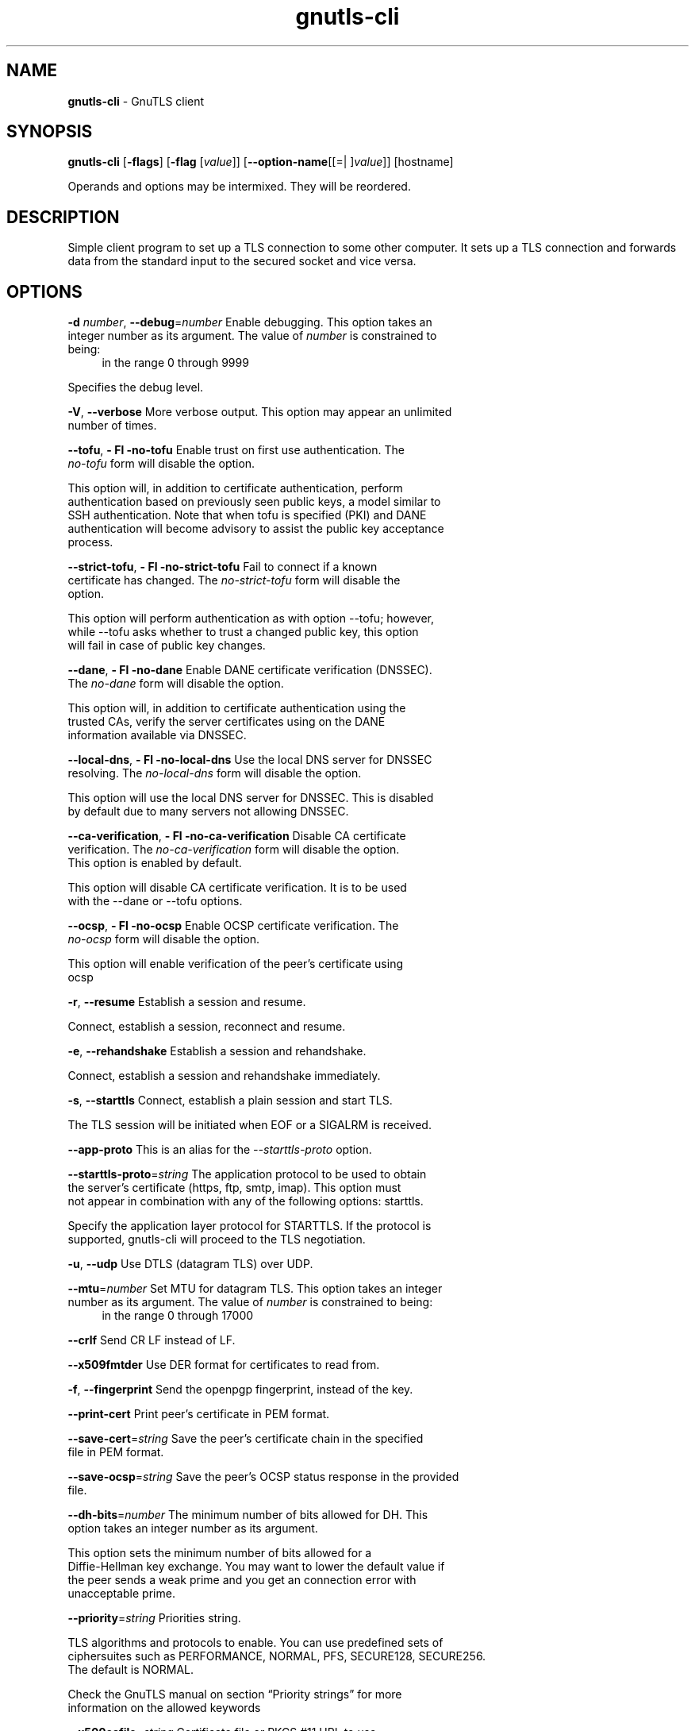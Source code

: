 .de1 NOP
.  it 1 an-trap
.  if \\n[.$] \,\\$*\/
..
.ie t \
.ds B-Font [CB]
.ds I-Font [CI]
.ds R-Font [CR]
.el \
.ds B-Font B
.ds I-Font I
.ds R-Font R
.TH gnutls-cli 1 "16 Jun 2015" "3.4.2" "User Commands"
.\"
.\" DO NOT EDIT THIS FILE (in-mem file)
.\"
.\" It has been AutoGen-ed
.\" From the definitions cli-args.def.tmp
.\" and the template file agman-cmd.tpl
.SH NAME
\f\*[B-Font]gnutls-cli\fP
\- GnuTLS client
.SH SYNOPSIS
\f\*[B-Font]gnutls-cli\fP
.\" Mixture of short (flag) options and long options
[\f\*[B-Font]\-flags\f[]]
[\f\*[B-Font]\-flag\f[] [\f\*[I-Font]value\f[]]]
[\f\*[B-Font]\-\-option-name\f[][[=| ]\f\*[I-Font]value\f[]]]
[hostname]
.sp \n(Ppu
.ne 2

Operands and options may be intermixed.  They will be reordered.
.sp \n(Ppu
.ne 2

.SH "DESCRIPTION"
Simple client program to set up a TLS connection to some other computer. 
It sets up a TLS connection and forwards data from the standard input to the secured socket and vice versa.
.SH "OPTIONS"
.TP
.NOP \f\*[B-Font]\-d\f[] \f\*[I-Font]number\f[], \f\*[B-Font]\-\-debug\f[]=\f\*[I-Font]number\f[]
Enable debugging.
This option takes an integer number as its argument.
The value of
\f\*[I-Font]number\f[]
is constrained to being:
.in +4
.nf
.na
in the range  0 through 9999
.fi
.in -4
.sp
Specifies the debug level.
.TP
.NOP \f\*[B-Font]\-V\f[], \f\*[B-Font]\-\-verbose\f[]
More verbose output.
This option may appear an unlimited number of times.
.sp
.TP
.NOP \f\*[B-Font]\-\-tofu\f[], \f\*[B-Font]\- Fl \-no\-tofu\f[]
Enable trust on first use authentication.
The \fIno\-tofu\fP form will disable the option.
.sp
This option will, in addition to certificate authentication, perform authentication
based on previously seen public keys, a model similar to SSH authentication. Note that when tofu 
is specified (PKI) and DANE authentication will become advisory to assist the public key acceptance
process.
.TP
.NOP \f\*[B-Font]\-\-strict\-tofu\f[], \f\*[B-Font]\- Fl \-no\-strict\-tofu\f[]
Fail to connect if a known certificate has changed.
The \fIno\-strict\-tofu\fP form will disable the option.
.sp
This option will perform authentication as with option \--tofu; however, while \--tofu asks whether to trust a changed public key, this option will fail in case of public key changes.
.TP
.NOP \f\*[B-Font]\-\-dane\f[], \f\*[B-Font]\- Fl \-no\-dane\f[]
Enable DANE certificate verification (DNSSEC).
The \fIno\-dane\fP form will disable the option.
.sp
This option will, in addition to certificate authentication using 
the trusted CAs, verify the server certificates using on the DANE information
available via DNSSEC.
.TP
.NOP \f\*[B-Font]\-\-local\-dns\f[], \f\*[B-Font]\- Fl \-no\-local\-dns\f[]
Use the local DNS server for DNSSEC resolving.
The \fIno\-local\-dns\fP form will disable the option.
.sp
This option will use the local DNS server for DNSSEC.
This is disabled by default due to many servers not allowing DNSSEC.
.TP
.NOP \f\*[B-Font]\-\-ca\-verification\f[], \f\*[B-Font]\- Fl \-no\-ca\-verification\f[]
Disable CA certificate verification.
The \fIno\-ca\-verification\fP form will disable the option.
This option is enabled by default.
.sp
This option will disable CA certificate verification. It is to be used with the \--dane or \--tofu options.
.TP
.NOP \f\*[B-Font]\-\-ocsp\f[], \f\*[B-Font]\- Fl \-no\-ocsp\f[]
Enable OCSP certificate verification.
The \fIno\-ocsp\fP form will disable the option.
.sp
This option will enable verification of the peer's certificate using ocsp
.TP
.NOP \f\*[B-Font]\-r\f[], \f\*[B-Font]\-\-resume\f[]
Establish a session and resume.
.sp
Connect, establish a session, reconnect and resume.
.TP
.NOP \f\*[B-Font]\-e\f[], \f\*[B-Font]\-\-rehandshake\f[]
Establish a session and rehandshake.
.sp
Connect, establish a session and rehandshake immediately.
.TP
.NOP \f\*[B-Font]\-s\f[], \f\*[B-Font]\-\-starttls\f[]
Connect, establish a plain session and start TLS.
.sp
The TLS session will be initiated when EOF or a SIGALRM is received.
.TP
.NOP \f\*[B-Font]\-\-app-proto\f[]
This is an alias for the \fI--starttls-proto\fR option.
.TP
.NOP \f\*[B-Font]\-\-starttls\-proto\f[]=\f\*[I-Font]string\f[]
The application protocol to be used to obtain the server's certificate (https, ftp, smtp, imap).
This option must not appear in combination with any of the following options:
starttls.
.sp
Specify the application layer protocol for STARTTLS. If the protocol is supported, gnutls-cli will proceed to the TLS negotiation.
.TP
.NOP \f\*[B-Font]\-u\f[], \f\*[B-Font]\-\-udp\f[]
Use DTLS (datagram TLS) over UDP.
.sp
.TP
.NOP \f\*[B-Font]\-\-mtu\f[]=\f\*[I-Font]number\f[]
Set MTU for datagram TLS.
This option takes an integer number as its argument.
The value of
\f\*[I-Font]number\f[]
is constrained to being:
.in +4
.nf
.na
in the range  0 through 17000
.fi
.in -4
.sp
.TP
.NOP \f\*[B-Font]\-\-crlf\f[]
Send CR LF instead of LF.
.sp
.TP
.NOP \f\*[B-Font]\-\-x509fmtder\f[]
Use DER format for certificates to read from.
.sp
.TP
.NOP \f\*[B-Font]\-f\f[], \f\*[B-Font]\-\-fingerprint\f[]
Send the openpgp fingerprint, instead of the key.
.sp
.TP
.NOP \f\*[B-Font]\-\-print\-cert\f[]
Print peer's certificate in PEM format.
.sp
.TP
.NOP \f\*[B-Font]\-\-save\-cert\f[]=\f\*[I-Font]string\f[]
Save the peer's certificate chain in the specified file in PEM format.
.sp
.TP
.NOP \f\*[B-Font]\-\-save\-ocsp\f[]=\f\*[I-Font]string\f[]
Save the peer's OCSP status response in the provided file.
.sp
.TP
.NOP \f\*[B-Font]\-\-dh\-bits\f[]=\f\*[I-Font]number\f[]
The minimum number of bits allowed for DH.
This option takes an integer number as its argument.
.sp
This option sets the minimum number of bits allowed for a Diffie-Hellman key exchange. You may want to lower the default value if the peer sends a weak prime and you get an connection error with unacceptable prime.
.TP
.NOP \f\*[B-Font]\-\-priority\f[]=\f\*[I-Font]string\f[]
Priorities string.
.sp
TLS algorithms and protocols to enable. You can
use predefined sets of ciphersuites such as PERFORMANCE,
NORMAL, PFS, SECURE128, SECURE256. The default is NORMAL.
.sp
Check  the  GnuTLS  manual  on  section  \(lqPriority strings\(rq for more
information on the allowed keywords
.TP
.NOP \f\*[B-Font]\-\-x509cafile\f[]=\f\*[I-Font]string\f[]
Certificate file or PKCS #11 URL to use.
.sp
.TP
.NOP \f\*[B-Font]\-\-x509crlfile\f[]=\f\*[I-Font]file\f[]
CRL file to use.
.sp
.TP
.NOP \f\*[B-Font]\-\-pgpkeyfile\f[]=\f\*[I-Font]file\f[]
PGP Key file to use.
.sp
.TP
.NOP \f\*[B-Font]\-\-pgpkeyring\f[]=\f\*[I-Font]file\f[]
PGP Key ring file to use.
.sp
.TP
.NOP \f\*[B-Font]\-\-pgpcertfile\f[]=\f\*[I-Font]file\f[]
PGP Public Key (certificate) file to use.
This option must appear in combination with the following options:
pgpkeyfile.
.sp
.TP
.NOP \f\*[B-Font]\-\-x509keyfile\f[]=\f\*[I-Font]string\f[]
X.509 key file or PKCS #11 URL to use.
.sp
.TP
.NOP \f\*[B-Font]\-\-x509certfile\f[]=\f\*[I-Font]string\f[]
X.509 Certificate file or PKCS #11 URL to use.
This option must appear in combination with the following options:
x509keyfile.
.sp
.TP
.NOP \f\*[B-Font]\-\-pgpsubkey\f[]=\f\*[I-Font]string\f[]
PGP subkey to use (hex or auto).
.sp
.TP
.NOP \f\*[B-Font]\-\-srpusername\f[]=\f\*[I-Font]string\f[]
SRP username to use.
.sp
.TP
.NOP \f\*[B-Font]\-\-srppasswd\f[]=\f\*[I-Font]string\f[]
SRP password to use.
.sp
.TP
.NOP \f\*[B-Font]\-\-pskusername\f[]=\f\*[I-Font]string\f[]
PSK username to use.
.sp
.TP
.NOP \f\*[B-Font]\-\-pskkey\f[]=\f\*[I-Font]string\f[]
PSK key (in hex) to use.
.sp
.TP
.NOP \f\*[B-Font]\-p\f[] \f\*[I-Font]string\f[], \f\*[B-Font]\-\-port\f[]=\f\*[I-Font]string\f[]
The port or service to connect to.
.sp
.TP
.NOP \f\*[B-Font]\-\-insecure\f[]
Don't abort program if server certificate can't be validated.
.sp
.TP
.NOP \f\*[B-Font]\-\-ranges\f[]
Use length-hiding padding to prevent traffic analysis.
.sp
When possible (e.g., when using CBC ciphersuites), use length-hiding padding to prevent traffic analysis.
.TP
.NOP \f\*[B-Font]\-\-benchmark\-ciphers\f[]
Benchmark individual ciphers.
.sp
By default the benchmarked ciphers will utilize any capabilities of the local CPU to improve performance. To test against the raw software implementation set the environment variable GNUTLS_CPUID_OVERRIDE to 0x1.
.TP
.NOP \f\*[B-Font]\-\-benchmark\-tls\-kx\f[]
Benchmark TLS key exchange methods.
.sp
.TP
.NOP \f\*[B-Font]\-\-benchmark\-tls\-ciphers\f[]
Benchmark TLS ciphers.
.sp
By default the benchmarked ciphers will utilize any capabilities of the local CPU to improve performance. To test against the raw software implementation set the environment variable GNUTLS_CPUID_OVERRIDE to 0x1.
.TP
.NOP \f\*[B-Font]\-l\f[], \f\*[B-Font]\-\-list\f[]
Print a list of the supported algorithms and modes.
This option must not appear in combination with any of the following options:
port.
.sp
Print a list of the supported algorithms and modes. If a priority string is given then only the enabled ciphersuites are shown.
.TP
.NOP \f\*[B-Font]\-\-priority\-list\f[]
Print a list of the supported priority strings.
.sp
Print a list of the supported priority strings. The ciphersuites corresponding to each priority string can be examined using \-l \-p.
.TP
.NOP \f\*[B-Font]\-\-noticket\f[]
Don't allow session tickets.
.sp
.TP
.NOP \f\*[B-Font]\-\-srtp\-profiles\f[]=\f\*[I-Font]string\f[]
Offer SRTP profiles.
.sp
.TP
.NOP \f\*[B-Font]\-\-alpn\f[]=\f\*[I-Font]string\f[]
Application layer protocol.
This option may appear an unlimited number of times.
.sp
This option will set and enable the Application Layer Protocol Negotiation  (ALPN) in the TLS protocol.
.TP
.NOP \f\*[B-Font]\-b\f[], \f\*[B-Font]\-\-heartbeat\f[]
Activate heartbeat support.
.sp
.TP
.NOP \f\*[B-Font]\-\-recordsize\f[]=\f\*[I-Font]number\f[]
The maximum record size to advertize.
This option takes an integer number as its argument.
The value of
\f\*[I-Font]number\f[]
is constrained to being:
.in +4
.nf
.na
in the range  0 through 4096
.fi
.in -4
.sp
.TP
.NOP \f\*[B-Font]\-\-disable\-sni\f[]
Do not send a Server Name Indication (SNI).
.sp
.TP
.NOP \f\*[B-Font]\-\-disable\-extensions\f[]
Disable all the TLS extensions.
.sp
This option disables all TLS extensions. Deprecated option. Use the priority string.
.TP
.NOP \f\*[B-Font]\-\-inline\-commands\f[]
Inline commands of the form ^<cmd>^.
.sp
Enable inline commands of the form ^<cmd>^. The inline commands are expected to be in a line by themselves. The available commands are: resume and renegotiate.
.TP
.NOP \f\*[B-Font]\-\-inline\-commands\-prefix\f[]=\f\*[I-Font]string\f[]
Change the default delimiter for inline commands..
.sp
Change the default delimiter (^) used for inline commands. The delimiter is expected to be a single US-ASCII character (octets 0 \- 127). This option is only relevant if inline commands are enabled via the inline-commands option
.TP
.NOP \f\*[B-Font]\-\-provider\f[]=\f\*[I-Font]file\f[]
Specify the PKCS #11 provider library.
.sp
This will override the default options in /etc/gnutls/pkcs11.conf
.TP
.NOP \f\*[B-Font]\-\-fips140\-mode\f[]
Reports the status of the FIPS140-2 mode in gnutls library.
.sp
.TP
.NOP \f\*[B-Font]\-h\f[], \f\*[B-Font]\-\-help\f[]
Display usage information and exit.
.TP
.NOP \f\*[B-Font]\-\&!\f[], \f\*[B-Font]\-\-more-help\f[]
Pass the extended usage information through a pager.
.TP
.NOP \f\*[B-Font]\-v\f[] [{\f\*[I-Font]v|c|n\f[] \f\*[B-Font]\-\-version\f[] [{\f\*[I-Font]v|c|n\f[]}]}]
Output version of program and exit.  The default mode is `v', a simple
version.  The `c' mode will print copyright information and `n' will
print the full copyright notice.
.PP
.SH EXAMPLES
.br
\fBConnecting using PSK authentication\fP
.br
To connect to a server using PSK authentication, you need to enable the choice of PSK by using a cipher priority parameter such as in the example below. 
.br
.in +4
.nf
$ ./gnutls\-cli \-p 5556 localhost \-\-pskusername psk_identity \
    \-\-pskkey 88f3824b3e5659f52d00e959bacab954b6540344 \
    \-\-priority NORMAL:\-KX\-ALL:+ECDHE\-PSK:+DHE\-PSK:+PSK
Resolving 'localhost'...
Connecting to '127.0.0.1:5556'...
- PSK authentication.
- Version: TLS1.1
- Key Exchange: PSK
- Cipher: AES\-128\-CBC
- MAC: SHA1
- Compression: NULL
- Handshake was completed
- Simple Client Mode:
.in -4
.fi
By keeping the \-\-pskusername parameter and removing the \-\-pskkey parameter, it will query only for the password during the handshake. 
.sp
.br
\fBListing ciphersuites in a priority string\fP
.br
To list the ciphersuites in a priority string:
.br
.in +4
.nf
$ ./gnutls\-cli \-\-priority SECURE192 \-l
Cipher suites for SECURE192
TLS_ECDHE_ECDSA_AES_256_CBC_SHA384         0xc0, 0x24	TLS1.2
TLS_ECDHE_ECDSA_AES_256_GCM_SHA384         0xc0, 0x2e	TLS1.2
TLS_ECDHE_RSA_AES_256_GCM_SHA384           0xc0, 0x30	TLS1.2
TLS_DHE_RSA_AES_256_CBC_SHA256             0x00, 0x6b	TLS1.2
TLS_DHE_DSS_AES_256_CBC_SHA256             0x00, 0x6a	TLS1.2
TLS_RSA_AES_256_CBC_SHA256                 0x00, 0x3d	TLS1.2
.sp
Certificate types: CTYPE\-X.509
Protocols: VERS\-TLS1.2, VERS\-TLS1.1, VERS\-TLS1.0, VERS\-SSL3.0, VERS\-DTLS1.0
Compression: COMP\-NULL
Elliptic curves: CURVE\-SECP384R1, CURVE\-SECP521R1
PK\-signatures: SIGN\-RSA\-SHA384, SIGN\-ECDSA\-SHA384, SIGN\-RSA\-SHA512, SIGN\-ECDSA\-SHA512
.in -4
.fi
.sp
.br
\fBConnecting using a PKCS #11 token\fP
.br
To connect to a server using a certificate and a private key present in a PKCS #11 token you 
need to substitute the PKCS 11 URLs in the x509certfile and x509keyfile parameters.
.sp
Those can be found using "p11tool \-\-list\-tokens" and then listing all the objects in the
needed token, and using the appropriate.
.br
.in +4
.nf
$ p11tool \-\-list\-tokens
.sp
Token 0:
URL: pkcs11:model=PKCS15;manufacturer=MyMan;serial=1234;token=Test
Label: Test
Manufacturer: EnterSafe
Model: PKCS15
Serial: 1234
.sp
$ p11tool \-\-login \-\-list\-certs "pkcs11:model=PKCS15;manufacturer=MyMan;serial=1234;token=Test"
.sp
Object 0:
URL: pkcs11:model=PKCS15;manufacturer=MyMan;serial=1234;token=Test;object=client;type=cert
Type: X.509 Certificate
Label: client
ID: 2a:97:0d:58:d1:51:3c:23:07:ae:4e:0d:72:26:03:7d:99:06:02:6a
.sp
$ MYCERT="pkcs11:model=PKCS15;manufacturer=MyMan;serial=1234;token=Test;object=client;type=cert"
$ MYKEY="pkcs11:model=PKCS15;manufacturer=MyMan;serial=1234;token=Test;object=client;type=private"
$ export MYCERT MYKEY
.sp
$ gnutls\-cli www.example.com \-\-x509keyfile $MYKEY \-\-x509certfile $MYCERT
.in -4
.fi
Notice that the private key only differs from the certificate in the type.
.SH "EXIT STATUS"
One of the following exit values will be returned:
.TP
.NOP 0 " (EXIT_SUCCESS)"
Successful program execution.
.TP
.NOP 1 " (EXIT_FAILURE)"
The operation failed or the command syntax was not valid.
.TP
.NOP 70 " (EX_SOFTWARE)"
libopts had an internal operational error.  Please report
it to autogen-users@lists.sourceforge.net.  Thank you.
.PP
.SH "SEE ALSO"
gnutls\-cli\-debug(1), gnutls\-serv(1)
.SH "AUTHORS"
Nikos Mavrogiannopoulos, Simon Josefsson and others; see /usr/share/doc/gnutls/AUTHORS for a complete list.
.SH "COPYRIGHT"
Copyright (C) 2000-2015 Free Software Foundation, and others all rights reserved.
This program is released under the terms of the GNU General Public License, version 3 or later.
.SH "BUGS"
Please send bug reports to: bugs@gnutls.org
.SH "NOTES"
This manual page was \fIAutoGen\fP-erated from the \fBgnutls-cli\fP
option definitions.
